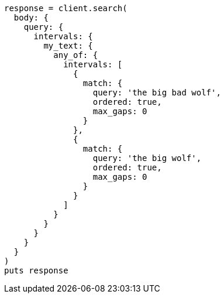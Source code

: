 [source, ruby]
----
response = client.search(
  body: {
    query: {
      intervals: {
        my_text: {
          any_of: {
            intervals: [
              {
                match: {
                  query: 'the big bad wolf',
                  ordered: true,
                  max_gaps: 0
                }
              },
              {
                match: {
                  query: 'the big wolf',
                  ordered: true,
                  max_gaps: 0
                }
              }
            ]
          }
        }
      }
    }
  }
)
puts response
----
